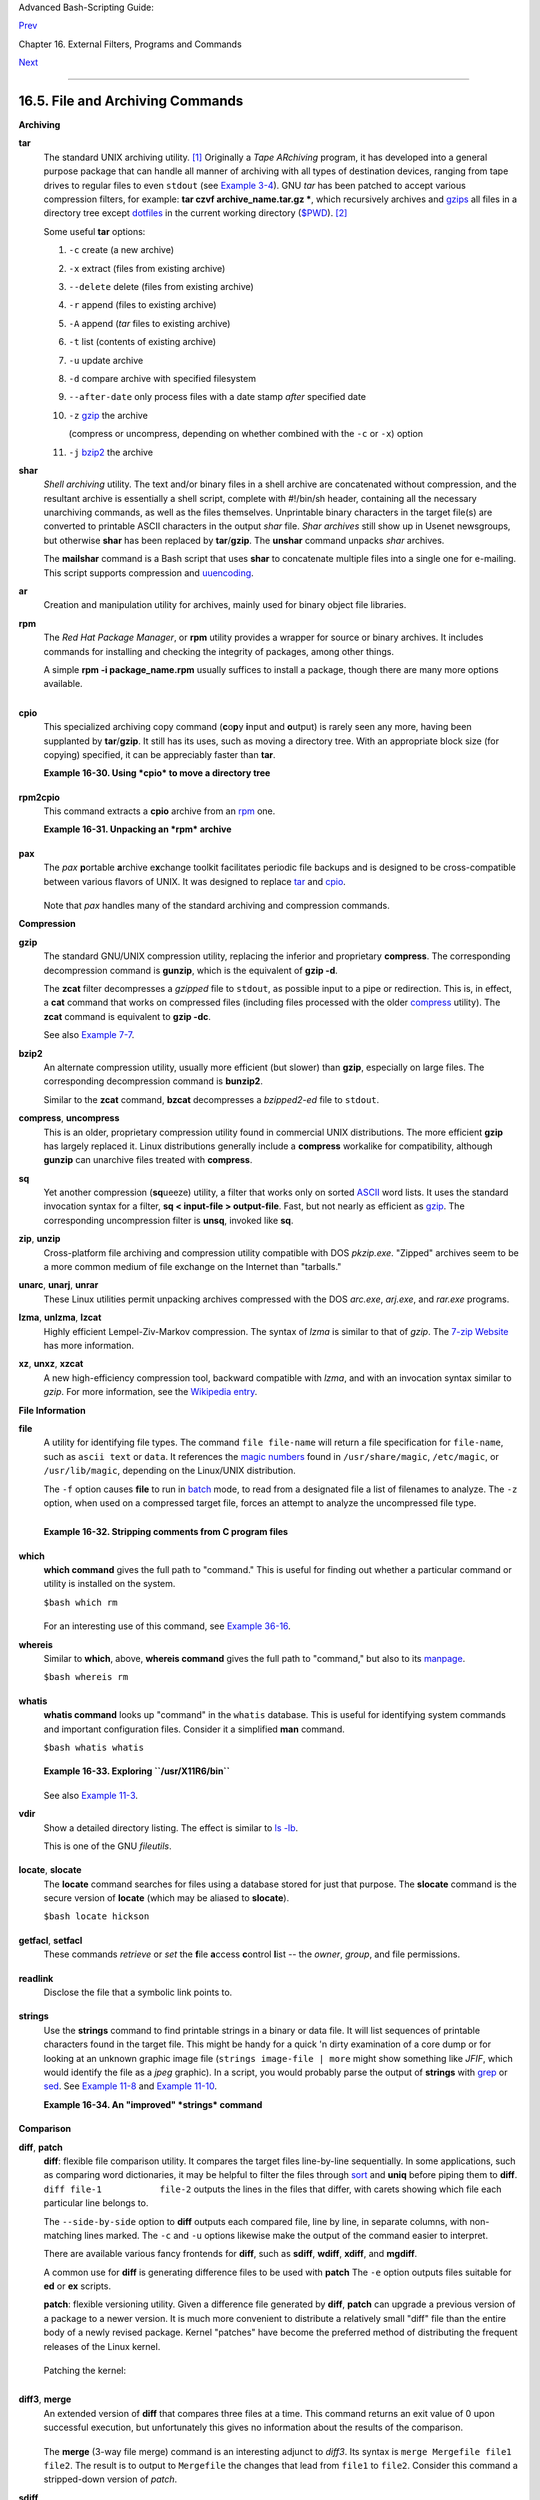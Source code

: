 Advanced Bash-Scripting Guide:

`Prev <textproc.html>`__

Chapter 16. External Filters, Programs and Commands

`Next <communications.html>`__

--------------

16.5. File and Archiving Commands
=================================

**Archiving**

**tar**
    The standard UNIX archiving utility.
    `[1] <filearchiv.html#FTN.AEN11885>`__ Originally a *Tape ARchiving*
    program, it has developed into a general purpose package that can
    handle all manner of archiving with all types of destination
    devices, ranging from tape drives to regular files to even
    ``stdout`` (see `Example 3-4 <special-chars.html#EX58>`__). GNU
    *tar* has been patched to accept various compression filters, for
    example: **tar czvf archive\_name.tar.gz \***, which recursively
    archives and `gzips <filearchiv.html#GZIPREF>`__ all files in a
    directory tree except `dotfiles <basic.html#DOTFILESREF>`__ in the
    current working directory
    (`$PWD <internalvariables.html#PWDREF>`__).
    `[2] <filearchiv.html#FTN.AEN11896>`__

    Some useful **tar** options:

    #. ``-c`` create (a new archive)

    #. ``-x`` extract (files from existing archive)

    #. ``--delete`` delete (files from existing archive)

       +--------------------------------------+--------------------------------------+
       | |Caution|                            |
       | This option will not work on         |
       | magnetic tape devices.               |
       +--------------------------------------+--------------------------------------+

    #. ``-r`` append (files to existing archive)

    #. ``-A`` append (*tar* files to existing archive)

    #. ``-t`` list (contents of existing archive)

    #. ``-u`` update archive

    #. ``-d`` compare archive with specified filesystem

    #. ``--after-date`` only process files with a date stamp *after*
       specified date

    #. ``-z`` `gzip <filearchiv.html#GZIPREF>`__ the archive

       (compress or uncompress, depending on whether combined with the
       ``-c`` or ``-x``) option

    #. ``-j`` `bzip2 <filearchiv.html#BZIPREF>`__ the archive

    +--------------------------------------+--------------------------------------+
    | |Caution|                            |
    | It may be difficult to recover data  |
    | from a corrupted *gzipped* tar       |
    | archive. When archiving important    |
    | files, make multiple backups.        |
    +--------------------------------------+--------------------------------------+

**shar**
    *Shell archiving* utility. The text and/or binary files in a shell
    archive are concatenated without compression, and the resultant
    archive is essentially a shell script, complete with #!/bin/sh
    header, containing all the necessary unarchiving commands, as well
    as the files themselves. Unprintable binary characters in the target
    file(s) are converted to printable ASCII characters in the output
    *shar* file. *Shar archives* still show up in Usenet newsgroups, but
    otherwise **shar** has been replaced by **tar**/**gzip**. The
    **unshar** command unpacks *shar* archives.

    The **mailshar** command is a Bash script that uses **shar** to
    concatenate multiple files into a single one for e-mailing. This
    script supports compression and
    `uuencoding <filearchiv.html#UUENCODEREF>`__.

**ar**
    Creation and manipulation utility for archives, mainly used for
    binary object file libraries.

**rpm**
    The *Red Hat Package Manager*, or **rpm** utility provides a wrapper
    for source or binary archives. It includes commands for installing
    and checking the integrity of packages, among other things.

    A simple **rpm -i package\_name.rpm** usually suffices to install a
    package, though there are many more options available.

    +--------------------+--------------------+--------------------+--------------------+
    | |Tip|              |
    | ``rpm -qf``        |
    | identifies which   |
    | package a file     |
    | originates from.   |
    |                    |
    | +----------------- |
    | ------------------ |
    | ------------------ |
    | ------------------ |
    | ---+               |
    | | .. code:: SCREEN |
    |                    |
    |                    |
    |                    |
    |    |               |
    | |                  |
    |                    |
    |                    |
    |                    |
    |    |               |
    | |     bash$ rpm -q |
    | f /bin/ls          |
    |                    |
    |                    |
    |    |               |
    | |     coreutils-5. |
    | 2.1-31             |
    |                    |
    |                    |
    |    |               |
    | |                  |
    |                    |
    |                    |
    |                    |
    |    |               |
    |                    |
    |                    |
    |                    |
    |                    |
    |                    |
    | +----------------- |
    | ------------------ |
    | ------------------ |
    | ------------------ |
    | ---+               |
                        
    +--------------------+--------------------+--------------------+--------------------+

    +--------------------+--------------------+--------------------+--------------------+
    | |Tip|              |
    | ``rpm -qa`` gives  |
    | a complete list of |
    | all installed      |
    | *rpm* packages on  |
    | a given system. An |
    | ``rpm -qa package_ |
    | name``             |
    | lists only the     |
    | package(s)         |
    | corresponding to   |
    | ``package_name``.  |
    |                    |
    | +----------------- |
    | ------------------ |
    | ------------------ |
    | ------------------ |
    | ---+               |
    | | .. code:: SCREEN |
    |                    |
    |                    |
    |                    |
    |    |               |
    | |                  |
    |                    |
    |                    |
    |                    |
    |    |               |
    | |     bash$ rpm -q |
    | a                  |
    |                    |
    |                    |
    |    |               |
    | |     redhat-logos |
    | -1.1.3-1           |
    |                    |
    |                    |
    |    |               |
    | |      glibc-2.2.4 |
    | -13                |
    |                    |
    |                    |
    |    |               |
    | |      cracklib-2. |
    | 7-12               |
    |                    |
    |                    |
    |    |               |
    | |      dosfstools- |
    | 2.7-1              |
    |                    |
    |                    |
    |    |               |
    | |      gdbm-1.8.0- |
    | 10                 |
    |                    |
    |                    |
    |    |               |
    | |      ksymoops-2. |
    | 4.1-1              |
    |                    |
    |                    |
    |    |               |
    | |      mktemp-1.5- |
    | 11                 |
    |                    |
    |                    |
    |    |               |
    | |      perl-5.6.0- |
    | 17                 |
    |                    |
    |                    |
    |    |               |
    | |      reiserfs-ut |
    | ils-3.x.0j-2       |
    |                    |
    |                    |
    |    |               |
    | |      ...         |
    |                    |
    |                    |
    |                    |
    |    |               |
    | |                  |
    |                    |
    |                    |
    |                    |
    |    |               |
    | |                  |
    |                    |
    |                    |
    |                    |
    |    |               |
    | |     bash$ rpm -q |
    | a docbook-utils    |
    |                    |
    |                    |
    |    |               |
    | |     docbook-util |
    | s-0.6.9-2          |
    |                    |
    |                    |
    |    |               |
    | |                  |
    |                    |
    |                    |
    |                    |
    |    |               |
    | |                  |
    |                    |
    |                    |
    |                    |
    |    |               |
    | |     bash$ rpm -q |
    | a docbook | grep d |
    | ocbook             |
    |                    |
    |    |               |
    | |     docbook-dtd3 |
    | 1-sgml-1.0-10      |
    |                    |
    |                    |
    |    |               |
    | |      docbook-sty |
    | le-dsssl-1.64-3    |
    |                    |
    |                    |
    |    |               |
    | |      docbook-dtd |
    | 30-sgml-1.0-10     |
    |                    |
    |                    |
    |    |               |
    | |      docbook-dtd |
    | 40-sgml-1.0-11     |
    |                    |
    |                    |
    |    |               |
    | |      docbook-uti |
    | ls-pdf-0.6.9-2     |
    |                    |
    |                    |
    |    |               |
    | |      docbook-dtd |
    | 41-sgml-1.0-10     |
    |                    |
    |                    |
    |    |               |
    | |      docbook-uti |
    | ls-0.6.9-2         |
    |                    |
    |                    |
    |    |               |
    | |                  |
    |                    |
    |                    |
    |                    |
    |    |               |
    |                    |
    |                    |
    |                    |
    |                    |
    |                    |
    | +----------------- |
    | ------------------ |
    | ------------------ |
    | ------------------ |
    | ---+               |
                        
    +--------------------+--------------------+--------------------+--------------------+

**cpio**
    This specialized archiving copy command (**c**\ o\ **p**\ y
    **i**\ nput and **o**\ utput) is rarely seen any more, having been
    supplanted by **tar**/**gzip**. It still has its uses, such as
    moving a directory tree. With an appropriate block size (for
    copying) specified, it can be appreciably faster than **tar**.

    **Example 16-30. Using *cpio* to move a directory tree**

    +--------------------------------------------------------------------------+
    | .. code:: PROGRAMLISTING                                                 |
    |                                                                          |
    |     #!/bin/bash                                                          |
    |                                                                          |
    |     # Copying a directory tree using cpio.                               |
    |                                                                          |
    |     # Advantages of using 'cpio':                                        |
    |     #   Speed of copying. It's faster than 'tar' with pipes.             |
    |     #   Well suited for copying special files (named pipes, etc.)        |
    |     #+  that 'cp' may choke on.                                          |
    |                                                                          |
    |     ARGS=2                                                               |
    |     E_BADARGS=65                                                         |
    |                                                                          |
    |     if [ $# -ne "$ARGS" ]                                                |
    |     then                                                                 |
    |       echo "Usage: `basename $0` source destination"                     |
    |       exit $E_BADARGS                                                    |
    |     fi                                                                   |
    |                                                                          |
    |     source="$1"                                                          |
    |     destination="$2"                                                     |
    |                                                                          |
    |     ###################################################################  |
    |     find "$source" -depth | cpio -admvp "$destination"                   |
    |     #               ^^^^^         ^^^^^                                  |
    |     #  Read the 'find' and 'cpio' info pages to decipher these options.  |
    |     #  The above works only relative to $PWD (current directory) . . .   |
    |     #+ full pathnames are specified.                                     |
    |     ###################################################################  |
    |                                                                          |
    |                                                                          |
    |     # Exercise:                                                          |
    |     # --------                                                           |
    |                                                                          |
    |     #  Add code to check the exit status ($?) of the 'find | cpio' pipe  |
    |     #+ and output appropriate error messages if anything went wrong.     |
    |                                                                          |
    |     exit $?                                                              |
                                                                              
    +--------------------------------------------------------------------------+

**rpm2cpio**
    This command extracts a **cpio** archive from an
    `rpm <filearchiv.html#RPMREF>`__ one.

    **Example 16-31. Unpacking an *rpm* archive**

    +--------------------------------------------------------------------------+
    | .. code:: PROGRAMLISTING                                                 |
    |                                                                          |
    |     #!/bin/bash                                                          |
    |     # de-rpm.sh: Unpack an 'rpm' archive                                 |
    |                                                                          |
    |     : ${1?"Usage: `basename $0` target-file"}                            |
    |     # Must specify 'rpm' archive name as an argument.                    |
    |                                                                          |
    |                                                                          |
    |     TEMPFILE=$$.cpio                         #  Tempfile with "unique" n |
    | ame.                                                                     |
    |                                              #  $$ is process ID of scri |
    | pt.                                                                      |
    |                                                                          |
    |     rpm2cpio < $1 > $TEMPFILE                #  Converts rpm archive int |
    | o                                                                        |
    |                                              #+ cpio archive.            |
    |     cpio --make-directories -F $TEMPFILE -i  #  Unpacks cpio archive.    |
    |     rm -f $TEMPFILE                          #  Deletes cpio archive.    |
    |                                                                          |
    |     exit 0                                                               |
    |                                                                          |
    |     #  Exercise:                                                         |
    |     #  Add check for whether 1) "target-file" exists and                 |
    |     #+                       2) it is an rpm archive.                    |
    |     #  Hint:                    Parse output of 'file' command.          |
                                                                              
    +--------------------------------------------------------------------------+

**pax**
    The *pax* **p**\ ortable **a**\ rchive e\ **x**\ change toolkit
    facilitates periodic file backups and is designed to be
    cross-compatible between various flavors of UNIX. It was designed to
    replace `tar <filearchiv.html#TARREF>`__ and
    `cpio <filearchiv.html#CPIOREF>`__.

    +--------------------------------------------------------------------------+
    | .. code:: PROGRAMLISTING                                                 |
    |                                                                          |
    |     pax -wf daily_backup.pax ~/linux-server/files                        |
    |     #  Creates a tar archive of all files in the target directory.       |
    |     #  Note that the options to pax must be in the correct order --      |
    |     #+ pax -fw     has an entirely different effect.                     |
    |                                                                          |
    |     pax -f daily_backup.pax                                              |
    |     #  Lists the files in the archive.                                   |
    |                                                                          |
    |     pax -rf daily_backup.pax ~/bsd-server/files                          |
    |     #  Restores the backed-up files from the Linux machine               |
    |     #+ onto a BSD one.                                                   |
                                                                              
    +--------------------------------------------------------------------------+

    Note that *pax* handles many of the standard archiving and
    compression commands.

**Compression**

**gzip**
    The standard GNU/UNIX compression utility, replacing the inferior
    and proprietary **compress**. The corresponding decompression
    command is **gunzip**, which is the equivalent of **gzip -d**.

    +--------------------------------------+--------------------------------------+
    | |Note|                               |
    | The ``-c`` option sends the output   |
    | of **gzip** to ``stdout``. This is   |
    | useful when                          |
    | `piping <special-chars.html#PIPEREF> |
    | `__                                  |
    | to other commands.                   |
    +--------------------------------------+--------------------------------------+

    The **zcat** filter decompresses a *gzipped* file to ``stdout``, as
    possible input to a pipe or redirection. This is, in effect, a
    **cat** command that works on compressed files (including files
    processed with the older `compress <filearchiv.html#COMPRESSREF>`__
    utility). The **zcat** command is equivalent to **gzip -dc**.

    +--------------------------------------+--------------------------------------+
    | |Caution|                            |
    | On some commercial UNIX systems,     |
    | **zcat** is a synonym for            |
    | **uncompress -c**, and will not work |
    | on *gzipped* files.                  |
    +--------------------------------------+--------------------------------------+

    See also `Example 7-7 <comparison-ops.html#EX14>`__.

**bzip2**
    An alternate compression utility, usually more efficient (but
    slower) than **gzip**, especially on large files. The corresponding
    decompression command is **bunzip2**.

    Similar to the **zcat** command, **bzcat** decompresses a
    *bzipped2-ed* file to ``stdout``.

    +--------------------------------------+--------------------------------------+
    | |Note|                               |
    | Newer versions of                    |
    | `tar <filearchiv.html#TARREF>`__     |
    | have been patched with **bzip2**     |
    | support.                             |
    +--------------------------------------+--------------------------------------+

**compress**, **uncompress**
    This is an older, proprietary compression utility found in
    commercial UNIX distributions. The more efficient **gzip** has
    largely replaced it. Linux distributions generally include a
    **compress** workalike for compatibility, although **gunzip** can
    unarchive files treated with **compress**.

    +--------------------------------------+--------------------------------------+
    | |Tip|                                |
    | The **znew** command transforms      |
    | *compressed* files into *gzipped*    |
    | ones.                                |
    +--------------------------------------+--------------------------------------+

**sq**
    Yet another compression (**sq**\ ueeze) utility, a filter that works
    only on sorted `ASCII <special-chars.html#ASCIIDEF>`__ word lists.
    It uses the standard invocation syntax for a filter, **sq <
    input-file > output-file**. Fast, but not nearly as efficient as
    `gzip <filearchiv.html#GZIPREF>`__. The corresponding uncompression
    filter is **unsq**, invoked like **sq**.

    +--------------------------------------+--------------------------------------+
    | |Tip|                                |
    | The output of **sq** may be piped to |
    | **gzip** for further compression.    |
    +--------------------------------------+--------------------------------------+

**zip**, **unzip**
    Cross-platform file archiving and compression utility compatible
    with DOS *pkzip.exe*. "Zipped" archives seem to be a more common
    medium of file exchange on the Internet than "tarballs."

**unarc**, **unarj**, **unrar**
    These Linux utilities permit unpacking archives compressed with the
    DOS *arc.exe*, *arj.exe*, and *rar.exe* programs.

**lzma**, **unlzma**, **lzcat**
    Highly efficient Lempel-Ziv-Markov compression. The syntax of *lzma*
    is similar to that of *gzip*. The `7-zip
    Website <http://www.7-zip.org/sdk.html>`__ has more information.

**xz**, **unxz**, **xzcat**
    A new high-efficiency compression tool, backward compatible with
    *lzma*, and with an invocation syntax similar to *gzip*. For more
    information, see the `Wikipedia
    entry <http://en.wikipedia.org/wiki/Xz>`__.

**File Information**

**file**
    A utility for identifying file types. The command ``file file-name``
    will return a file specification for ``file-name``, such as
    ``ascii text`` or ``data``. It references the `magic
    numbers <sha-bang.html#MAGNUMREF>`__ found in ``/usr/share/magic``,
    ``/etc/magic``, or ``/usr/lib/magic``, depending on the Linux/UNIX
    distribution.

    The ``-f`` option causes **file** to run in
    `batch <timedate.html#BATCHPROCREF>`__ mode, to read from a
    designated file a list of filenames to analyze. The ``-z`` option,
    when used on a compressed target file, forces an attempt to analyze
    the uncompressed file type.

    +--------------------------------------------------------------------------+
    | .. code:: SCREEN                                                         |
    |                                                                          |
    |     bash$ file test.tar.gz                                               |
    |     test.tar.gz: gzip compressed data, deflated,                         |
    |      last modified: Sun Sep 16 13:34:51 2001, os: Unix                   |
    |                                                                          |
    |     bash file -z test.tar.gz                                             |
    |     test.tar.gz: GNU tar archive (gzip compressed data, deflated,        |
    |      last modified: Sun Sep 16 13:34:51 2001, os: Unix)                  |
    |                                                                          |
                                                                              
    +--------------------------------------------------------------------------+

    +--------------------------------------------------------------------------+
    | .. code:: PROGRAMLISTING                                                 |
    |                                                                          |
    |     # Find sh and Bash scripts in a given directory:                     |
    |                                                                          |
    |     DIRECTORY=/usr/local/bin                                             |
    |     KEYWORD=Bourne                                                       |
    |     # Bourne and Bourne-Again shell scripts                              |
    |                                                                          |
    |     file $DIRECTORY/* | fgrep $KEYWORD                                   |
    |                                                                          |
    |     # Output:                                                            |
    |                                                                          |
    |     # /usr/local/bin/burn-cd:          Bourne-Again shell script text ex |
    | ecutable                                                                 |
    |     # /usr/local/bin/burnit:           Bourne-Again shell script text ex |
    | ecutable                                                                 |
    |     # /usr/local/bin/cassette.sh:      Bourne shell script text executab |
    | le                                                                       |
    |     # /usr/local/bin/copy-cd:          Bourne-Again shell script text ex |
    | ecutable                                                                 |
    |     # . . .                                                              |
                                                                              
    +--------------------------------------------------------------------------+

    **Example 16-32. Stripping comments from C program files**

    +--------------------------------------------------------------------------+
    | .. code:: PROGRAMLISTING                                                 |
    |                                                                          |
    |     #!/bin/bash                                                          |
    |     # strip-comment.sh: Strips out the comments (/* COMMENT */) in a C p |
    | rogram.                                                                  |
    |                                                                          |
    |     E_NOARGS=0                                                           |
    |     E_ARGERROR=66                                                        |
    |     E_WRONG_FILE_TYPE=67                                                 |
    |                                                                          |
    |     if [ $# -eq "$E_NOARGS" ]                                            |
    |     then                                                                 |
    |       echo "Usage: `basename $0` C-program-file" >&2 # Error message to  |
    | stderr.                                                                  |
    |       exit $E_ARGERROR                                                   |
    |     fi                                                                   |
    |                                                                          |
    |     # Test for correct file type.                                        |
    |     type=`file $1 | awk '{ print $2, $3, $4, $5 }'`                      |
    |     # "file $1" echoes file type . . .                                   |
    |     # Then awk removes the first field, the filename . . .               |
    |     # Then the result is fed into the variable "type."                   |
    |     correct_type="ASCII C program text"                                  |
    |                                                                          |
    |     if [ "$type" != "$correct_type" ]                                    |
    |     then                                                                 |
    |       echo                                                               |
    |       echo "This script works on C program files only."                  |
    |       echo                                                               |
    |       exit $E_WRONG_FILE_TYPE                                            |
    |     fi                                                                   |
    |                                                                          |
    |                                                                          |
    |     # Rather cryptic sed script:                                         |
    |     #--------                                                            |
    |     sed '                                                                |
    |     /^\/\*/d                                                             |
    |     /.*\*\//d                                                            |
    |     ' $1                                                                 |
    |     #--------                                                            |
    |     # Easy to understand if you take several hours to learn sed fundamen |
    | tals.                                                                    |
    |                                                                          |
    |                                                                          |
    |     #  Need to add one more line to the sed script to deal with          |
    |     #+ case where line of code has a comment following it on same line.  |
    |     #  This is left as a non-trivial exercise.                           |
    |                                                                          |
    |     #  Also, the above code deletes non-comment lines with a "*/" . . .  |
    |     #+ not a desirable result.                                           |
    |                                                                          |
    |     exit 0                                                               |
    |                                                                          |
    |                                                                          |
    |     # ----------------------------------------------------------------   |
    |     # Code below this line will not execute because of 'exit 0' above.   |
    |                                                                          |
    |     # Stephane Chazelas suggests the following alternative:              |
    |                                                                          |
    |     usage() {                                                            |
    |       echo "Usage: `basename $0` C-program-file" >&2                     |
    |       exit 1                                                             |
    |     }                                                                    |
    |                                                                          |
    |     WEIRD=`echo -n -e '\377'`   # or WEIRD=$'\377'                       |
    |     [[ $# -eq 1 ]] || usage                                              |
    |     case `file "$1"` in                                                  |
    |       *"C program text"*) sed -e "s%/\*%${WEIRD}%g;s%\*/%${WEIRD}%g" "$1 |
    | " \                                                                      |
    |          | tr '\377\n' '\n\377' \                                        |
    |          | sed -ne 'p;n' \                                               |
    |          | tr -d '\n' | tr '\377' '\n';;                                 |
    |       *) usage;;                                                         |
    |     esac                                                                 |
    |                                                                          |
    |     #  This is still fooled by things like:                              |
    |     #  printf("/*");                                                     |
    |     #  or                                                                |
    |     #  /*  /* buggy embedded comment */                                  |
    |     #                                                                    |
    |     #  To handle all special cases (comments in strings, comments in str |
    | ing                                                                      |
    |     #+ where there is a \", \\" ...),                                    |
    |     #+ the only way is to write a C parser (using lex or yacc perhaps?). |
    |                                                                          |
    |     exit 0                                                               |
                                                                              
    +--------------------------------------------------------------------------+

**which**
    **which command** gives the full path to "command." This is useful
    for finding out whether a particular command or utility is installed
    on the system.

    ``$bash which rm``

    +--------------------------------------------------------------------------+
    | .. code:: SCREEN                                                         |
    |                                                                          |
    |     /usr/bin/rm                                                          |
                                                                              
    +--------------------------------------------------------------------------+

    For an interesting use of this command, see `Example
    36-16 <colorizing.html#HORSERACE>`__.

**whereis**
    Similar to **which**, above, **whereis command** gives the full path
    to "command," but also to its `manpage <basic.html#MANREF>`__.

    ``$bash whereis rm``

    +--------------------------------------------------------------------------+
    | .. code:: SCREEN                                                         |
    |                                                                          |
    |     rm: /bin/rm /usr/share/man/man1/rm.1.bz2                             |
                                                                              
    +--------------------------------------------------------------------------+

**whatis**
    **whatis command** looks up "command" in the ``whatis`` database.
    This is useful for identifying system commands and important
    configuration files. Consider it a simplified **man** command.

    ``$bash whatis whatis``

    +--------------------------------------------------------------------------+
    | .. code:: SCREEN                                                         |
    |                                                                          |
    |     whatis               (1)  - search the whatis database for complete  |
    | words                                                                    |
                                                                              
    +--------------------------------------------------------------------------+

    **Example 16-33. Exploring ``/usr/X11R6/bin``**

    +--------------------------------------------------------------------------+
    | .. code:: PROGRAMLISTING                                                 |
    |                                                                          |
    |     #!/bin/bash                                                          |
    |                                                                          |
    |     # What are all those mysterious binaries in /usr/X11R6/bin?          |
    |                                                                          |
    |     DIRECTORY="/usr/X11R6/bin"                                           |
    |     # Try also "/bin", "/usr/bin", "/usr/local/bin", etc.                |
    |                                                                          |
    |     for file in $DIRECTORY/*                                             |
    |     do                                                                   |
    |       whatis `basename $file`   # Echoes info about the binary.          |
    |     done                                                                 |
    |                                                                          |
    |     exit 0                                                               |
    |                                                                          |
    |     #  Note: For this to work, you must create a "whatis" database       |
    |     #+ with /usr/sbin/makewhatis.                                        |
    |     #  You may wish to redirect output of this script, like so:          |
    |     #    ./what.sh >>whatis.db                                           |
    |     #  or view it a page at a time on stdout,                            |
    |     #    ./what.sh | less                                                |
                                                                              
    +--------------------------------------------------------------------------+

    See also `Example 11-3 <loops1.html#FILEINFO>`__.

**vdir**
    Show a detailed directory listing. The effect is similar to `ls
    -lb <basic.html#LSREF>`__.

    This is one of the GNU *fileutils*.

    +--------------------------------------------------------------------------+
    | .. code:: SCREEN                                                         |
    |                                                                          |
    |     bash$ vdir                                                           |
    |     total 10                                                             |
    |      -rw-r--r--    1 bozo  bozo      4034 Jul 18 22:04 data1.xrolo       |
    |      -rw-r--r--    1 bozo  bozo      4602 May 25 13:58 data1.xrolo.bak   |
    |      -rw-r--r--    1 bozo  bozo       877 Dec 17  2000 employment.xrolo  |
    |                                                                          |
    |     bash ls -l                                                           |
    |     total 10                                                             |
    |      -rw-r--r--    1 bozo  bozo      4034 Jul 18 22:04 data1.xrolo       |
    |      -rw-r--r--    1 bozo  bozo      4602 May 25 13:58 data1.xrolo.bak   |
    |      -rw-r--r--    1 bozo  bozo       877 Dec 17  2000 employment.xrolo  |
    |                                                                          |
                                                                              
    +--------------------------------------------------------------------------+

**locate**, **slocate**
    The **locate** command searches for files using a database stored
    for just that purpose. The **slocate** command is the secure version
    of **locate** (which may be aliased to **slocate**).

    ``$bash locate hickson``

    +--------------------------------------------------------------------------+
    | .. code:: SCREEN                                                         |
    |                                                                          |
    |     /usr/lib/xephem/catalogs/hickson.edb                                 |
                                                                              
    +--------------------------------------------------------------------------+

**getfacl**, **setfacl**
    These commands *retrieve* or *set* the **f**\ ile **a**\ ccess
    **c**\ ontrol **l**\ ist -- the *owner*, *group*, and file
    permissions.

    +--------------------------------------------------------------------------+
    | .. code:: SCREEN                                                         |
    |                                                                          |
    |     bash$ getfacl *                                                      |
    |     # file: test1.txt                                                    |
    |      # owner: bozo                                                       |
    |      # group: bozgrp                                                     |
    |      user::rw-                                                           |
    |      group::rw-                                                          |
    |      other::r--                                                          |
    |                                                                          |
    |      # file: test2.txt                                                   |
    |      # owner: bozo                                                       |
    |      # group: bozgrp                                                     |
    |      user::rw-                                                           |
    |      group::rw-                                                          |
    |      other::r--                                                          |
    |                                                                          |
    |                                                                          |
    |                                                                          |
    |     bash$ setfacl -m u:bozo:rw yearly_budget.csv                         |
    |     bash$ getfacl yearly_budget.csv                                      |
    |     # file: yearly_budget.csv                                            |
    |      # owner: accountant                                                 |
    |      # group: budgetgrp                                                  |
    |      user::rw-                                                           |
    |      user:bozo:rw-                                                       |
    |      user:accountant:rw-                                                 |
    |      group::rw-                                                          |
    |      mask::rw-                                                           |
    |      other::r--                                                          |
    |                                                                          |
                                                                              
    +--------------------------------------------------------------------------+

**readlink**
    Disclose the file that a symbolic link points to.

    +--------------------------------------------------------------------------+
    | .. code:: SCREEN                                                         |
    |                                                                          |
    |     bash$ readlink /usr/bin/awk                                          |
    |     ../../bin/gawk                                                       |
    |                                                                          |
                                                                              
    +--------------------------------------------------------------------------+

**strings**
    Use the **strings** command to find printable strings in a binary or
    data file. It will list sequences of printable characters found in
    the target file. This might be handy for a quick 'n dirty
    examination of a core dump or for looking at an unknown graphic
    image file (``strings image-file | more`` might show something like
    *JFIF*, which would identify the file as a *jpeg* graphic). In a
    script, you would probably parse the output of **strings** with
    `grep <textproc.html#GREPREF>`__ or `sed <sedawk.html#SEDREF>`__.
    See `Example 11-8 <loops1.html#BINGREP>`__ and `Example
    11-10 <loops1.html#FINDSTRING>`__.

    **Example 16-34. An "improved" *strings* command**

    +--------------------------------------------------------------------------+
    | .. code:: PROGRAMLISTING                                                 |
    |                                                                          |
    |     #!/bin/bash                                                          |
    |     # wstrings.sh: "word-strings" (enhanced "strings" command)           |
    |     #                                                                    |
    |     #  This script filters the output of "strings" by checking it        |
    |     #+ against a standard word list file.                                |
    |     #  This effectively eliminates gibberish and noise,                  |
    |     #+ and outputs only recognized words.                                |
    |                                                                          |
    |     # ===========================================================        |
    |     #                 Standard Check for Script Argument(s)              |
    |     ARGS=1                                                               |
    |     E_BADARGS=85                                                         |
    |     E_NOFILE=86                                                          |
    |                                                                          |
    |     if [ $# -ne $ARGS ]                                                  |
    |     then                                                                 |
    |       echo "Usage: `basename $0` filename"                               |
    |       exit $E_BADARGS                                                    |
    |     fi                                                                   |
    |                                                                          |
    |     if [ ! -f "$1" ]                      # Check if file exists.        |
    |     then                                                                 |
    |         echo "File \"$1\" does not exist."                               |
    |         exit $E_NOFILE                                                   |
    |     fi                                                                   |
    |     # ===========================================================        |
    |                                                                          |
    |                                                                          |
    |     MINSTRLEN=3                           #  Minimum string length.      |
    |     WORDFILE=/usr/share/dict/linux.words  #  Dictionary file.            |
    |     #  May specify a different word list file                            |
    |     #+ of one-word-per-line format.                                      |
    |     #  For example, the "yawl" word-list package,                        |
    |     #  http://bash.deta.in/yawl-0.3.2.tar.gz                             |
    |                                                                          |
    |                                                                          |
    |     wlist=`strings "$1" | tr A-Z a-z | tr '[:space:]' Z | \              |
    |            tr -cs '[:alpha:]' Z | tr -s '\173-\377' Z | tr Z ' '`        |
    |                                                                          |
    |     # Translate output of 'strings' command with multiple passes of 'tr' |
    | .                                                                        |
    |     #  "tr A-Z a-z"  converts to lowercase.                              |
    |     #  "tr '[:space:]'"  converts whitespace characters to Z's.          |
    |     #  "tr -cs '[:alpha:]' Z"  converts non-alphabetic characters to Z's |
    | ,                                                                        |
    |     #+ and squeezes multiple consecutive Z's.                            |
    |     #  "tr -s '\173-\377' Z"  converts all characters past 'z' to Z's    |
    |     #+ and squeezes multiple consecutive Z's,                            |
    |     #+ which gets rid of all the weird characters that the previous      |
    |     #+ translation failed to deal with.                                  |
    |     #  Finally, "tr Z ' '" converts all those Z's to whitespace,         |
    |     #+ which will be seen as word separators in the loop below.          |
    |                                                                          |
    |     #  ***************************************************************** |
    | ******                                                                   |
    |     #  Note the technique of feeding/piping the output of 'tr' back to i |
    | tself,                                                                   |
    |     #+ but with different arguments and/or options on each successive pa |
    | ss.                                                                      |
    |     #  ***************************************************************** |
    | ******                                                                   |
    |                                                                          |
    |                                                                          |
    |     for word in $wlist                    #  Important:                  |
    |                                           #  $wlist must not be quoted h |
    | ere.                                                                     |
    |                                           # "$wlist" does not work.      |
    |                                           #  Why not?                    |
    |     do                                                                   |
    |       strlen=${#word}                     #  String length.              |
    |       if [ "$strlen" -lt "$MINSTRLEN" ]   #  Skip over short strings.    |
    |       then                                                               |
    |         continue                                                         |
    |       fi                                                                 |
    |                                                                          |
    |       grep -Fw $word "$WORDFILE"          #   Match whole words only.    |
    |     #      ^^^                            #  "Fixed strings" and         |
    |                                           #+ "whole words" options.      |
    |     done                                                                 |
    |                                                                          |
    |     exit $?                                                              |
                                                                              
    +--------------------------------------------------------------------------+

**Comparison**

**diff**, **patch**
    **diff**: flexible file comparison utility. It compares the target
    files line-by-line sequentially. In some applications, such as
    comparing word dictionaries, it may be helpful to filter the files
    through `sort <textproc.html#SORTREF>`__ and **uniq** before piping
    them to **diff**. ``diff file-1           file-2`` outputs the lines
    in the files that differ, with carets showing which file each
    particular line belongs to.

    The ``--side-by-side`` option to **diff** outputs each compared
    file, line by line, in separate columns, with non-matching lines
    marked. The ``-c`` and ``-u`` options likewise make the output of
    the command easier to interpret.

    There are available various fancy frontends for **diff**, such as
    **sdiff**, **wdiff**, **xdiff**, and **mgdiff**.

    +--------------------------------------+--------------------------------------+
    | |Tip|                                |
    | The **diff** command returns an exit |
    | status of 0 if the compared files    |
    | are identical, and 1 if they differ  |
    | (or 2 when *binary* files are being  |
    | compared). This permits use of       |
    | **diff** in a test construct within  |
    | a shell script (see below).          |
    +--------------------------------------+--------------------------------------+

    A common use for **diff** is generating difference files to be used
    with **patch** The ``-e`` option outputs files suitable for **ed**
    or **ex** scripts.

    **patch**: flexible versioning utility. Given a difference file
    generated by **diff**, **patch** can upgrade a previous version of a
    package to a newer version. It is much more convenient to distribute
    a relatively small "diff" file than the entire body of a newly
    revised package. Kernel "patches" have become the preferred method
    of distributing the frequent releases of the Linux kernel.

    +--------------------------------------------------------------------------+
    | .. code:: PROGRAMLISTING                                                 |
    |                                                                          |
    |     patch -p1 <patch-file                                                |
    |     # Takes all the changes listed in 'patch-file'                       |
    |     # and applies them to the files referenced therein.                  |
    |     # This upgrades to a newer version of the package.                   |
                                                                              
    +--------------------------------------------------------------------------+

    Patching the kernel:

    +--------------------------------------------------------------------------+
    | .. code:: PROGRAMLISTING                                                 |
    |                                                                          |
    |     cd /usr/src                                                          |
    |     gzip -cd patchXX.gz | patch -p0                                      |
    |     # Upgrading kernel source using 'patch'.                             |
    |     # From the Linux kernel docs "README",                               |
    |     # by anonymous author (Alan Cox?).                                   |
                                                                              
    +--------------------------------------------------------------------------+

    +--------------------+--------------------+--------------------+--------------------+
    | |Note|             |
    | The **diff**       |
    | command can also   |
    | recursively        |
    | compare            |
    | directories (for   |
    | the filenames      |
    | present).          |
    |                    |
    | +----------------- |
    | ------------------ |
    | ------------------ |
    | ------------------ |
    | ---+               |
    | | .. code:: SCREEN |
    |                    |
    |                    |
    |                    |
    |    |               |
    | |                  |
    |                    |
    |                    |
    |                    |
    |    |               |
    | |     bash$ diff - |
    | r ~/notes1 ~/notes |
    | 2                  |
    |                    |
    |    |               |
    | |     Only in /hom |
    | e/bozo/notes1: fil |
    | e02                |
    |                    |
    |    |               |
    | |      Only in /ho |
    | me/bozo/notes1: fi |
    | le03               |
    |                    |
    |    |               |
    | |      Only in /ho |
    | me/bozo/notes2: fi |
    | le04               |
    |                    |
    |    |               |
    | |                  |
    |                    |
    |                    |
    |                    |
    |    |               |
    |                    |
    |                    |
    |                    |
    |                    |
    |                    |
    | +----------------- |
    | ------------------ |
    | ------------------ |
    | ------------------ |
    | ---+               |
                        
    +--------------------+--------------------+--------------------+--------------------+

    +--------------------------+--------------------------+--------------------------+
    | |Tip|                    |
    |                          |
    | Use **zdiff** to compare |
    | *gzipped* files.         |
    +--------------------------+--------------------------+--------------------------+

    +--------------------------+--------------------------+--------------------------+
    | |Tip|                    |
    |                          |
    | Use **diffstat** to      |
    | create a histogram       |
    | (point-distribution      |
    | graph) of output from    |
    | **diff**.                |
    +--------------------------+--------------------------+--------------------------+

**diff3**, **merge**
    An extended version of **diff** that compares three files at a time.
    This command returns an exit value of 0 upon successful execution,
    but unfortunately this gives no information about the results of the
    comparison.

    +--------------------------------------------------------------------------+
    | .. code:: SCREEN                                                         |
    |                                                                          |
    |     bash$ diff3 file-1 file-2 file-3                                     |
    |     ====                                                                 |
    |      1:1c                                                                |
    |        This is line 1 of "file-1".                                       |
    |      2:1c                                                                |
    |        This is line 1 of "file-2".                                       |
    |      3:1c                                                                |
    |        This is line 1 of "file-3"                                        |
    |                                                                          |
                                                                              
    +--------------------------------------------------------------------------+

    The **merge** (3-way file merge) command is an interesting adjunct
    to *diff3*. Its syntax is ``merge Mergefile file1 file2``. The
    result is to output to ``Mergefile`` the changes that lead from
    ``file1`` to ``file2``. Consider this command a stripped-down
    version of *patch*.

**sdiff**
    Compare and/or edit two files in order to merge them into an output
    file. Because of its interactive nature, this command would find
    little use in a script.

**cmp**
    The **cmp** command is a simpler version of **diff**, above. Whereas
    **diff** reports the differences between two files, **cmp** merely
    shows at what point they differ.

    +--------------------------------------+--------------------------------------+
    | |Note|                               |
    | Like **diff**, **cmp** returns an    |
    | exit status of 0 if the compared     |
    | files are identical, and 1 if they   |
    | differ. This permits use in a test   |
    | construct within a shell script.     |
    +--------------------------------------+--------------------------------------+

    **Example 16-35. Using *cmp* to compare two files within a script.**

    +--------------------------------------------------------------------------+
    | .. code:: PROGRAMLISTING                                                 |
    |                                                                          |
    |     #!/bin/bash                                                          |
    |     # file-comparison.sh                                                 |
    |                                                                          |
    |     ARGS=2  # Two args to script expected.                               |
    |     E_BADARGS=85                                                         |
    |     E_UNREADABLE=86                                                      |
    |                                                                          |
    |     if [ $# -ne "$ARGS" ]                                                |
    |     then                                                                 |
    |       echo "Usage: `basename $0` file1 file2"                            |
    |       exit $E_BADARGS                                                    |
    |     fi                                                                   |
    |                                                                          |
    |     if [[ ! -r "$1" || ! -r "$2" ]]                                      |
    |     then                                                                 |
    |       echo "Both files to be compared must exist and be readable."       |
    |       exit $E_UNREADABLE                                                 |
    |     fi                                                                   |
    |                                                                          |
    |     cmp $1 $2 &> /dev/null                                               |
    |     #   Redirection to /dev/null buries the output of the "cmp" command. |
    |     #   cmp -s $1 $2  has same result ("-s" silent flag to "cmp")        |
    |     #   Thank you  Anders Gustavsson for pointing this out.              |
    |     #                                                                    |
    |     #  Also works with 'diff', i.e.,                                     |
    |     #+ diff $1 $2 &> /dev/null                                           |
    |                                                                          |
    |     if [ $? -eq 0 ]         # Test exit status of "cmp" command.         |
    |     then                                                                 |
    |       echo "File \"$1\" is identical to file \"$2\"."                    |
    |     else                                                                 |
    |       echo "File \"$1\" differs from file \"$2\"."                       |
    |     fi                                                                   |
    |                                                                          |
    |     exit 0                                                               |
                                                                              
    +--------------------------------------------------------------------------+

    +--------------------------------------+--------------------------------------+
    | |Tip|                                |
    | Use **zcmp** on *gzipped* files.     |
    +--------------------------------------+--------------------------------------+

**comm**
    Versatile file comparison utility. The files must be sorted for this
    to be useful.

    **comm ``-options`` ``first-file`` ``second-file``**

    ``comm file-1 file-2`` outputs three columns:

    -  column 1 = lines unique to ``file-1``

    -  column 2 = lines unique to ``file-2``

    -  column 3 = lines common to both.

    The options allow suppressing output of one or more columns.

    -  ``-1`` suppresses column ``1``

    -  ``-2`` suppresses column ``2``

    -  ``-3`` suppresses column ``3``

    -  ``-12`` suppresses both columns ``1`` and ``2``, etc.

    This command is useful for comparing "dictionaries" or *word lists*
    -- sorted text files with one word per line.

**Utilities**

**basename**
    Strips the path information from a file name, printing only the file
    name. The construction ``basename         $0`` lets the script know
    its name, that is, the name it was invoked by. This can be used for
    "usage" messages if, for example a script is called with missing
    arguments:

    +--------------------------------------------------------------------------+
    | .. code:: PROGRAMLISTING                                                 |
    |                                                                          |
    |     echo "Usage: `basename $0` arg1 arg2 ... argn"                       |
                                                                              
    +--------------------------------------------------------------------------+

**dirname**
    Strips the **basename** from a filename, printing only the path
    information.

    +--------------------------------------+--------------------------------------+
    | |Note|                               |
    | **basename** and **dirname** can     |
    | operate on any arbitrary string. The |
    | argument does not need to refer to   |
    | an existing file, or even be a       |
    | filename for that matter (see        |
    | `Example                             |
    | A-7 <contributed-scripts.html#DAYSBE |
    | TWEEN>`__).                          |
    +--------------------------------------+--------------------------------------+

    **Example 16-36. *basename* and *dirname***

    +--------------------------------------------------------------------------+
    | .. code:: PROGRAMLISTING                                                 |
    |                                                                          |
    |     #!/bin/bash                                                          |
    |                                                                          |
    |     address=/home/bozo/daily-journal.txt                                 |
    |                                                                          |
    |     echo "Basename of /home/bozo/daily-journal.txt = `basename $address` |
    | "                                                                        |
    |     echo "Dirname of /home/bozo/daily-journal.txt = `dirname $address`"  |
    |     echo                                                                 |
    |     echo "My own home is `basename ~/`."         # `basename ~` also wor |
    | ks.                                                                      |
    |     echo "The home of my home is `dirname ~/`."  # `dirname ~`  also wor |
    | ks.                                                                      |
    |                                                                          |
    |     exit 0                                                               |
                                                                              
    +--------------------------------------------------------------------------+

**split**, **csplit**
    These are utilities for splitting a file into smaller chunks. Their
    usual use is for splitting up large files in order to back them up
    on floppies or preparatory to e-mailing or uploading them.

    The **csplit** command splits a file according to *context*, the
    split occuring where patterns are matched.

    **Example 16-37. A script that copies itself in sections**

    +--------------------------------------------------------------------------+
    | .. code:: PROGRAMLISTING                                                 |
    |                                                                          |
    |     #!/bin/bash                                                          |
    |     # splitcopy.sh                                                       |
    |                                                                          |
    |     #  A script that splits itself into chunks,                          |
    |     #+ then reassembles the chunks into an exact copy                    |
    |     #+ of the original script.                                           |
    |                                                                          |
    |     CHUNKSIZE=4    #  Size of first chunk of split files.                |
    |     OUTPREFIX=xx   #  csplit prefixes, by default,                       |
    |                    #+ files with "xx" ...                                |
    |                                                                          |
    |     csplit "$0" "$CHUNKSIZE"                                             |
    |                                                                          |
    |     # Some comment lines for padding . . .                               |
    |     # Line 15                                                            |
    |     # Line 16                                                            |
    |     # Line 17                                                            |
    |     # Line 18                                                            |
    |     # Line 19                                                            |
    |     # Line 20                                                            |
    |                                                                          |
    |     cat "$OUTPREFIX"* > "$0.copy"  # Concatenate the chunks.             |
    |     rm "$OUTPREFIX"*               # Get rid of the chunks.              |
    |                                                                          |
    |     exit $?                                                              |
                                                                              
    +--------------------------------------------------------------------------+

**Encoding and Encryption**

**sum**, **cksum**, **md5sum**, **sha1sum**
    These are utilities for generating *checksums*. A *checksum* is a
    number `[3] <filearchiv.html#FTN.AEN12840>`__ mathematically
    calculated from the contents of a file, for the purpose of checking
    its integrity. A script might refer to a list of checksums for
    security purposes, such as ensuring that the contents of key system
    files have not been altered or corrupted. For security applications,
    use the **md5sum** (**m**\ essage **d**\ igest **5** check\ **sum**)
    command, or better yet, the newer **sha1sum** (Secure Hash
    Algorithm). `[4] <filearchiv.html#FTN.AEN12849>`__

    +--------------------------------------------------------------------------+
    | .. code:: SCREEN                                                         |
    |                                                                          |
    |     bash$ cksum /boot/vmlinuz                                            |
    |     1670054224 804083 /boot/vmlinuz                                      |
    |                                                                          |
    |     bash$ echo -n "Top Secret" | cksum                                   |
    |     3391003827 10                                                        |
    |                                                                          |
    |                                                                          |
    |                                                                          |
    |     bash$ md5sum /boot/vmlinuz                                           |
    |     0f43eccea8f09e0a0b2b5cf1dcf333ba  /boot/vmlinuz                      |
    |                                                                          |
    |     bash$ echo -n "Top Secret" | md5sum                                  |
    |     8babc97a6f62a4649716f4df8d61728f  -                                  |
    |                                                                          |
                                                                              
    +--------------------------------------------------------------------------+

    +--------------------------+--------------------------+--------------------------+
    | |Note|                   |
    | The **cksum** command    |
    | shows the size, in       |
    | bytes, of its target,    |
    | whether file or          |
    | ``stdout``.              |
    |                          |
    | The **md5sum** and       |
    | **sha1sum** commands     |
    | display a                |
    | `dash <special-chars.htm |
    | l#DASHREF2>`__           |
    | when they receive their  |
    | input from ``stdout``.   |
    +--------------------------+--------------------------+--------------------------+

    **Example 16-38. Checking file integrity**

    +--------------------------------------------------------------------------+
    | .. code:: PROGRAMLISTING                                                 |
    |                                                                          |
    |     #!/bin/bash                                                          |
    |     # file-integrity.sh: Checking whether files in a given directory     |
    |     #                    have been tampered with.                        |
    |                                                                          |
    |     E_DIR_NOMATCH=80                                                     |
    |     E_BAD_DBFILE=81                                                      |
    |                                                                          |
    |     dbfile=File_record.md5                                               |
    |     # Filename for storing records (database file).                      |
    |                                                                          |
    |                                                                          |
    |     set_up_database ()                                                   |
    |     {                                                                    |
    |       echo ""$directory"" > "$dbfile"                                    |
    |       # Write directory name to first line of file.                      |
    |       md5sum "$directory"/* >> "$dbfile"                                 |
    |       # Append md5 checksums and filenames.                              |
    |     }                                                                    |
    |                                                                          |
    |     check_database ()                                                    |
    |     {                                                                    |
    |       local n=0                                                          |
    |       local filename                                                     |
    |       local checksum                                                     |
    |                                                                          |
    |       # ------------------------------------------- #                    |
    |       #  This file check should be unnecessary,                          |
    |       #+ but better safe than sorry.                                     |
    |                                                                          |
    |       if [ ! -r "$dbfile" ]                                              |
    |       then                                                               |
    |         echo "Unable to read checksum database file!"                    |
    |         exit $E_BAD_DBFILE                                               |
    |       fi                                                                 |
    |       # ------------------------------------------- #                    |
    |                                                                          |
    |       while read record[n]                                               |
    |       do                                                                 |
    |                                                                          |
    |         directory_checked="${record[0]}"                                 |
    |         if [ "$directory_checked" != "$directory" ]                      |
    |         then                                                             |
    |           echo "Directories do not match up!"                            |
    |           # Tried to use file for a different directory.                 |
    |           exit $E_DIR_NOMATCH                                            |
    |         fi                                                               |
    |                                                                          |
    |         if [ "$n" -gt 0 ]   # Not directory name.                        |
    |         then                                                             |
    |           filename[n]=$( echo ${record[$n]} | awk '{ print $2 }' )       |
    |           #  md5sum writes records backwards,                            |
    |           #+ checksum first, then filename.                              |
    |           checksum[n]=$( md5sum "${filename[n]}" )                       |
    |                                                                          |
    |                                                                          |
    |           if [ "${record[n]}" = "${checksum[n]}" ]                       |
    |           then                                                           |
    |             echo "${filename[n]} unchanged."                             |
    |                                                                          |
    |             elif [ "`basename ${filename[n]}`" != "$dbfile" ]            |
    |                    #  Skip over checksum database file,                  |
    |                    #+ as it will change with each invocation of script.  |
    |                    #  ---                                                |
    |                    #  This unfortunately means that when running         |
    |                    #+ this script on $PWD, tampering with the            |
    |                    #+ checksum database file will not be detected.       |
    |                    #  Exercise: Fix this.                                |
    |             then                                                         |
    |               echo "${filename[n]} : CHECKSUM ERROR!"                    |
    |             # File has been changed since last checked.                  |
    |             fi                                                           |
    |                                                                          |
    |           fi                                                             |
    |                                                                          |
    |                                                                          |
    |                                                                          |
    |         let "n+=1"                                                       |
    |       done <"$dbfile"       # Read from checksum database file.          |
    |                                                                          |
    |     }                                                                    |
    |                                                                          |
    |     # =================================================== #              |
    |     # main ()                                                            |
    |                                                                          |
    |     if [ -z  "$1" ]                                                      |
    |     then                                                                 |
    |       directory="$PWD"      #  If not specified,                         |
    |     else                    #+ use current working directory.            |
    |       directory="$1"                                                     |
    |     fi                                                                   |
    |                                                                          |
    |     clear                   # Clear screen.                              |
    |     echo " Running file integrity check on $directory"                   |
    |     echo                                                                 |
    |                                                                          |
    |     # ------------------------------------------------------------------ |
    |  #                                                                       |
    |       if [ ! -r "$dbfile" ] # Need to create database file?              |
    |       then                                                               |
    |         echo "Setting up database file, \""$directory"/"$dbfile"\"."; ec |
    | ho                                                                       |
    |         set_up_database                                                  |
    |       fi                                                                 |
    |     # ------------------------------------------------------------------ |
    |  #                                                                       |
    |                                                                          |
    |     check_database          # Do the actual work.                        |
    |                                                                          |
    |     echo                                                                 |
    |                                                                          |
    |     #  You may wish to redirect the stdout of this script to a file,     |
    |     #+ especially if the directory checked has many files in it.         |
    |                                                                          |
    |     exit 0                                                               |
    |                                                                          |
    |     #  For a much more thorough file integrity check,                    |
    |     #+ consider the "Tripwire" package,                                  |
    |     #+ http://sourceforge.net/projects/tripwire/.                        |
                                                                              
    +--------------------------------------------------------------------------+

    Also see `Example A-19 <contributed-scripts.html#DIRECTORYINFO>`__,
    `Example 36-16 <colorizing.html#HORSERACE>`__, and `Example
    10-2 <string-manipulation.html#RANDSTRING>`__ for creative uses of
    the **md5sum** command.

    +--------------------------+--------------------------+--------------------------+
    | |Note|                   |
    | There have been reports  |
    | that the 128-bit         |
    | **md5sum** can be        |
    | cracked, so the more     |
    | secure 160-bit           |
    | **sha1sum** is a welcome |
    | new addition to the      |
    | checksum toolkit.        |
    |                          |
    | +----------------------- |
    | ------------------------ |
    | ------------------------ |
    | ---+                     |
    | | .. code:: SCREEN       |
    |                          |
    |                          |
    |    |                     |
    | |                        |
    |                          |
    |                          |
    |    |                     |
    | |     bash$ md5sum testf |
    | ile                      |
    |                          |
    |    |                     |
    | |     e181e2c8720c60522c |
    | 4c4c981108e367  testfile |
    |                          |
    |    |                     |
    | |                        |
    |                          |
    |                          |
    |    |                     |
    | |                        |
    |                          |
    |                          |
    |    |                     |
    | |     bash$ sha1sum test |
    | file                     |
    |                          |
    |    |                     |
    | |     5d7425a9c08a66c317 |
    | 7f1e31286fa40986ffc996   |
    | testfile                 |
    |    |                     |
    | |                        |
    |                          |
    |                          |
    |    |                     |
    |                          |
    |                          |
    |                          |
    |                          |
    | +----------------------- |
    | ------------------------ |
    | ------------------------ |
    | ---+                     |
                              
    +--------------------------+--------------------------+--------------------------+

    Security consultants have demonstrated that even **sha1sum** can be
    compromised. Fortunately, newer Linux distros include longer
    bit-length **sha224sum**, **sha256sum**, **sha384sum**, and
    **sha512sum** commands.

**uuencode**
    This utility encodes binary files (images, sound files, compressed
    files, etc.) into `ASCII <special-chars.html#ASCIIDEF>`__
    characters, making them suitable for transmission in the body of an
    e-mail message or in a newsgroup posting. This is especially useful
    where MIME (multimedia) encoding is not available.

**uudecode**
    This reverses the encoding, decoding *uuencoded* files back into the
    original binaries.

    **Example 16-39. Uudecoding encoded files**

    +--------------------------------------------------------------------------+
    | .. code:: PROGRAMLISTING                                                 |
    |                                                                          |
    |     #!/bin/bash                                                          |
    |     # Uudecodes all uuencoded files in current working directory.        |
    |                                                                          |
    |     lines=35        # Allow 35 lines for the header (very generous).     |
    |                                                                          |
    |     for File in *   # Test all the files in $PWD.                        |
    |     do                                                                   |
    |       search1=`head -n $lines $File | grep begin | wc -w`                |
    |       search2=`tail -n $lines $File | grep end | wc -w`                  |
    |       #  Uuencoded files have a "begin" near the beginning,              |
    |       #+ and an "end" near the end.                                      |
    |       if [ "$search1" -gt 0 ]                                            |
    |       then                                                               |
    |         if [ "$search2" -gt 0 ]                                          |
    |         then                                                             |
    |           echo "uudecoding - $File -"                                    |
    |           uudecode $File                                                 |
    |         fi                                                               |
    |       fi                                                                 |
    |     done                                                                 |
    |                                                                          |
    |     #  Note that running this script upon itself fools it                |
    |     #+ into thinking it is a uuencoded file,                             |
    |     #+ because it contains both "begin" and "end".                       |
    |                                                                          |
    |     #  Exercise:                                                         |
    |     #  --------                                                          |
    |     #  Modify this script to check each file for a newsgroup header,     |
    |     #+ and skip to next if not found.                                    |
    |                                                                          |
    |     exit 0                                                               |
                                                                              
    +--------------------------------------------------------------------------+

    +--------------------------------------+--------------------------------------+
    | |Tip|                                |
    | The `fold                            |
    | -s <textproc.html#FOLDREF>`__        |
    | command may be useful (possibly in a |
    | pipe) to process long uudecoded text |
    | messages downloaded from Usenet      |
    | newsgroups.                          |
    +--------------------------------------+--------------------------------------+

**mimencode**, **mmencode**
    The **mimencode** and **mmencode** commands process
    multimedia-encoded e-mail attachments. Although *mail user agents*
    (such as *pine* or *kmail*) normally handle this automatically,
    these particular utilities permit manipulating such attachments
    manually from the command-line or in `batch processing
    mode <timedate.html#BATCHPROCREF>`__ by means of a shell script.

**crypt**
    At one time, this was the standard UNIX file encryption utility.
    `[5] <filearchiv.html#FTN.AEN12969>`__ Politically-motivated
    government regulations prohibiting the export of encryption software
    resulted in the disappearance of **crypt** from much of the UNIX
    world, and it is still missing from most Linux distributions.
    Fortunately, programmers have come up with a number of decent
    alternatives to it, among them the author's very own
    `cruft <ftp://metalab.unc.edu/pub/Linux/utils/file/cruft-0.2.tar.gz>`__
    (see `Example A-4 <contributed-scripts.html#ENCRYPTEDPW>`__).

**openssl**
    This is an Open Source implementation of *Secure Sockets Layer*
    encryption.

    +--------------------------------------------------------------------------+
    | .. code:: PROGRAMLISTING                                                 |
    |                                                                          |
    |     # To encrypt a file:                                                 |
    |     openssl aes-128-ecb -salt -in file.txt -out file.encrypted \         |
    |     -pass pass:my_password                                               |
    |     #          ^^^^^^^^^^^   User-selected password.                     |
    |     #       aes-128-ecb      is the encryption method chosen.            |
    |                                                                          |
    |     # To decrypt an openssl-encrypted file:                              |
    |     openssl aes-128-ecb -d -salt -in file.encrypted -out file.txt \      |
    |     -pass pass:my_password                                               |
    |     #          ^^^^^^^^^^^   User-selected password.                     |
                                                                              
    +--------------------------------------------------------------------------+

    `Piping <special-chars.html#PIPEREF>`__ *openssl* to/from
    `tar <filearchiv.html#TARREF>`__ makes it possible to encrypt an
    entire directory tree.

    +--------------------------------------------------------------------------+
    | .. code:: PROGRAMLISTING                                                 |
    |                                                                          |
    |     # To encrypt a directory:                                            |
    |                                                                          |
    |     sourcedir="/home/bozo/testfiles"                                     |
    |     encrfile="encr-dir.tar.gz"                                           |
    |     password=my_secret_password                                          |
    |                                                                          |
    |     tar czvf - "$sourcedir" |                                            |
    |     openssl des3 -salt -out "$encrfile" -pass pass:"$password"           |
    |     #       ^^^^   Uses des3 encryption.                                 |
    |     # Writes encrypted file "encr-dir.tar.gz" in current working directo |
    | ry.                                                                      |
    |                                                                          |
    |     # To decrypt the resulting tarball:                                  |
    |     openssl des3 -d -salt -in "$encrfile" -pass pass:"$password" |       |
    |     tar -xzv                                                             |
    |     # Decrypts and unpacks into current working directory.               |
                                                                              
    +--------------------------------------------------------------------------+

    Of course, *openssl* has many other uses, such as obtaining signed
    *certificates* for Web sites. See the `info <basic.html#INFOREF>`__
    page.

**shred**
    Securely erase a file by overwriting it multiple times with random
    bit patterns before deleting it. This command has the same effect as
    `Example 16-61 <extmisc.html#BLOTOUT>`__, but does it in a more
    thorough and elegant manner.

    This is one of the GNU *fileutils*.

    +--------------------------------------+--------------------------------------+
    | |Caution|                            |
    | Advanced forensic technology may     |
    | still be able to recover the         |
    | contents of a file, even after       |
    | application of **shred**.            |
    +--------------------------------------+--------------------------------------+

**Miscellaneous**

**mktemp**
    Create a *temporary file* `[6] <filearchiv.html#FTN.AEN13030>`__
    with a "unique" filename. When invoked from the command-line without
    additional arguments, it creates a zero-length file in the ``/tmp``
    directory.

    +--------------------------------------------------------------------------+
    | .. code:: SCREEN                                                         |
    |                                                                          |
    |     bash$ mktemp                                                         |
    |     /tmp/tmp.zzsvql3154                                                  |
    |                                                                          |
                                                                              
    +--------------------------------------------------------------------------+

    +--------------------------------------------------------------------------+
    | .. code:: PROGRAMLISTING                                                 |
    |                                                                          |
    |     PREFIX=filename                                                      |
    |     tempfile=`mktemp $PREFIX.XXXXXX`                                     |
    |     #                        ^^^^^^ Need at least 6 placeholders         |
    |     #+                              in the filename template.            |
    |     #   If no filename template supplied,                                |
    |     #+ "tmp.XXXXXXXXXX" is the default.                                  |
    |                                                                          |
    |     echo "tempfile name = $tempfile"                                     |
    |     # tempfile name = filename.QA2ZpY                                    |
    |     #                 or something similar...                            |
    |                                                                          |
    |     #  Creates a file of that name in the current working directory      |
    |     #+ with 600 file permissions.                                        |
    |     #  A "umask 177" is therefore unnecessary,                           |
    |     #+ but it's good programming practice nevertheless.                  |
                                                                              
    +--------------------------------------------------------------------------+

**make**
    Utility for building and compiling binary packages. This can also be
    used for any set of operations triggered by incremental changes in
    source files.

    The *make* command checks a ``Makefile``, a list of file
    dependencies and operations to be carried out.

    The *make* utility is, in effect, a powerful scripting language
    similar in many ways to *Bash*, but with the capability of
    recognizing *dependencies*. For in-depth coverage of this useful
    tool set, see the `GNU software documentation
    site <http://www.gnu.org/manual/manual.html>`__.

**install**
    Special purpose file copying command, similar to
    `cp <basic.html#CPREF>`__, but capable of setting permissions and
    attributes of the copied files. This command seems tailormade for
    installing software packages, and as such it shows up frequently in
    ``Makefiles`` (in the ``make           install :`` section). It
    could likewise prove useful in installation scripts.

**dos2unix**
    This utility, written by Benjamin Lin and collaborators, converts
    DOS-formatted text files (lines terminated by CR-LF) to UNIX format
    (lines terminated by LF only), and
    `vice-versa <gotchas.html#DOSNEWLINES>`__.

**ptx**
    The **ptx [targetfile]** command outputs a permuted index
    (cross-reference list) of the targetfile. This may be further
    filtered and formatted in a pipe, if necessary.

**more**, **less**
    Pagers that display a text file or stream to ``stdout``, one
    screenful at a time. These may be used to filter the output of
    ``stdout`` . . . or of a script.

    An interesting application of *more* is to "test drive" a command
    sequence, to forestall potentially unpleasant consequences.

    +--------------------------------------------------------------------------+
    | .. code:: PROGRAMLISTING                                                 |
    |                                                                          |
    |     ls /home/bozo | awk '{print "rm -rf " $1}' | more                    |
    |     #                                            ^^^^                    |
    |                                                                          |
    |     # Testing the effect of the following (disastrous) command-line:     |
    |     #      ls /home/bozo | awk '{print "rm -rf " $1}' | sh               |
    |     #      Hand off to the shell to execute . . .       ^^               |
                                                                              
    +--------------------------------------------------------------------------+

    The *less* pager has the interesting property of doing a formatted
    display of *man page* source. See `Example
    A-39 <contributed-scripts.html#MANED>`__.

Notes
~~~~~

+--------------------------------------+--------------------------------------+
| `[1] <filearchiv.html#AEN11885>`__   | `[2] <filearchiv.html#AEN11896>`__   |
| An *archive*, in the sense discussed | A ``tar czvf ArchiveName.tar.gz *``  |
| here, is simply a set of related     | *will* include dotfiles in           |
| files stored in a single location.   | subdirectories *below* the current   |
|                                      | working directory. This is an        |
|                                      | undocumented GNU **tar** "feature."  |
+--------------------------------------+--------------------------------------+

--------------

+--------------------------+--------------------------+--------------------------+
| `Prev <textproc.html>`__ | Text Processing Commands |
| `Home <index.html>`__    | `Up <external.html>`__   |
| `Next <communications.ht | Communications Commands  |
| ml>`__                   |                          |
+--------------------------+--------------------------+--------------------------+

.. |Caution| image:: ../images/caution.gif
.. |Tip| image:: ../images/tip.gif
.. |Note| image:: ../images/note.gif
